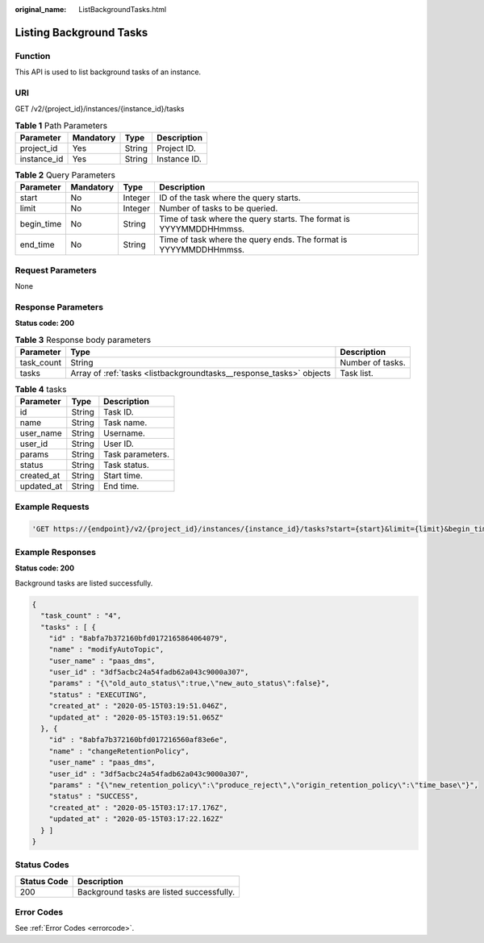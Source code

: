 :original_name: ListBackgroundTasks.html

.. _ListBackgroundTasks:

Listing Background Tasks
========================

Function
--------

This API is used to list background tasks of an instance.

URI
---

GET /v2/{project_id}/instances/{instance_id}/tasks

.. table:: **Table 1** Path Parameters

   =========== ========= ====== ============
   Parameter   Mandatory Type   Description
   =========== ========= ====== ============
   project_id  Yes       String Project ID.
   instance_id Yes       String Instance ID.
   =========== ========= ====== ============

.. table:: **Table 2** Query Parameters

   +------------+-----------+---------+--------------------------------------------------------------------+
   | Parameter  | Mandatory | Type    | Description                                                        |
   +============+===========+=========+====================================================================+
   | start      | No        | Integer | ID of the task where the query starts.                             |
   +------------+-----------+---------+--------------------------------------------------------------------+
   | limit      | No        | Integer | Number of tasks to be queried.                                     |
   +------------+-----------+---------+--------------------------------------------------------------------+
   | begin_time | No        | String  | Time of task where the query starts. The format is YYYYMMDDHHmmss. |
   +------------+-----------+---------+--------------------------------------------------------------------+
   | end_time   | No        | String  | Time of task where the query ends. The format is YYYYMMDDHHmmss.   |
   +------------+-----------+---------+--------------------------------------------------------------------+

Request Parameters
------------------

None

Response Parameters
-------------------

**Status code: 200**

.. table:: **Table 3** Response body parameters

   +------------+---------------------------------------------------------------------+------------------+
   | Parameter  | Type                                                                | Description      |
   +============+=====================================================================+==================+
   | task_count | String                                                              | Number of tasks. |
   +------------+---------------------------------------------------------------------+------------------+
   | tasks      | Array of :ref:`tasks <listbackgroundtasks__response_tasks>` objects | Task list.       |
   +------------+---------------------------------------------------------------------+------------------+

.. _listbackgroundtasks__response_tasks:

.. table:: **Table 4** tasks

   ========== ====== ================
   Parameter  Type   Description
   ========== ====== ================
   id         String Task ID.
   name       String Task name.
   user_name  String Username.
   user_id    String User ID.
   params     String Task parameters.
   status     String Task status.
   created_at String Start time.
   updated_at String End time.
   ========== ====== ================

Example Requests
----------------

.. code-block::

   'GET https://{endpoint}/v2/{project_id}/instances/{instance_id}/tasks?start={start}&limit={limit}&begin_time={begin_time}&end_time={end_time}'

Example Responses
-----------------

**Status code: 200**

Background tasks are listed successfully.

.. code-block::

   {
     "task_count" : "4",
     "tasks" : [ {
       "id" : "8abfa7b372160bfd0172165864064079",
       "name" : "modifyAutoTopic",
       "user_name" : "paas_dms",
       "user_id" : "3df5acbc24a54fadb62a043c9000a307",
       "params" : "{\"old_auto_status\":true,\"new_auto_status\":false}",
       "status" : "EXECUTING",
       "created_at" : "2020-05-15T03:19:51.046Z",
       "updated_at" : "2020-05-15T03:19:51.065Z"
     }, {
       "id" : "8abfa7b372160bfd017216560af83e6e",
       "name" : "changeRetentionPolicy",
       "user_name" : "paas_dms",
       "user_id" : "3df5acbc24a54fadb62a043c9000a307",
       "params" : "{\"new_retention_policy\":\"produce_reject\",\"origin_retention_policy\":\"time_base\"}",
       "status" : "SUCCESS",
       "created_at" : "2020-05-15T03:17:17.176Z",
       "updated_at" : "2020-05-15T03:17:22.162Z"
     } ]
   }

Status Codes
------------

=========== =========================================
Status Code Description
=========== =========================================
200         Background tasks are listed successfully.
=========== =========================================

Error Codes
-----------

See :ref:`Error Codes <errorcode>`.
